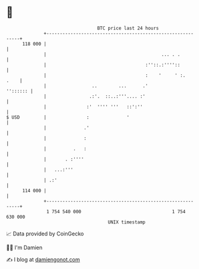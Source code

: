 * 👋

#+begin_example
                                     BTC price last 24 hours                    
                 +------------------------------------------------------------+ 
         118 000 |                                                            | 
                 |                                           ... . .          | 
                 |                                     :''::.:''''::          | 
                 |                                     :    '     ' :.   .    | 
                 |                 ..        ...      .'             '':::::: | 
                 |                .:'.  ::..:'''.... :'                       | 
                 |               :'  '''' '''   ::':''                        | 
   $ USD         |               :              '                             | 
                 |              .'                                            | 
                 |              :                                             | 
                 |          .   :                                             | 
                 |       . :''''                                              | 
                 |   ...:'''                                                  | 
                 | .:'                                                        | 
         114 000 |                                                            | 
                 +------------------------------------------------------------+ 
                  1 754 540 000                                  1 754 630 000  
                                         UNIX timestamp                         
#+end_example
📈 Data provided by CoinGecko

🧑‍💻 I'm Damien

✍️ I blog at [[https://www.damiengonot.com][damiengonot.com]]
